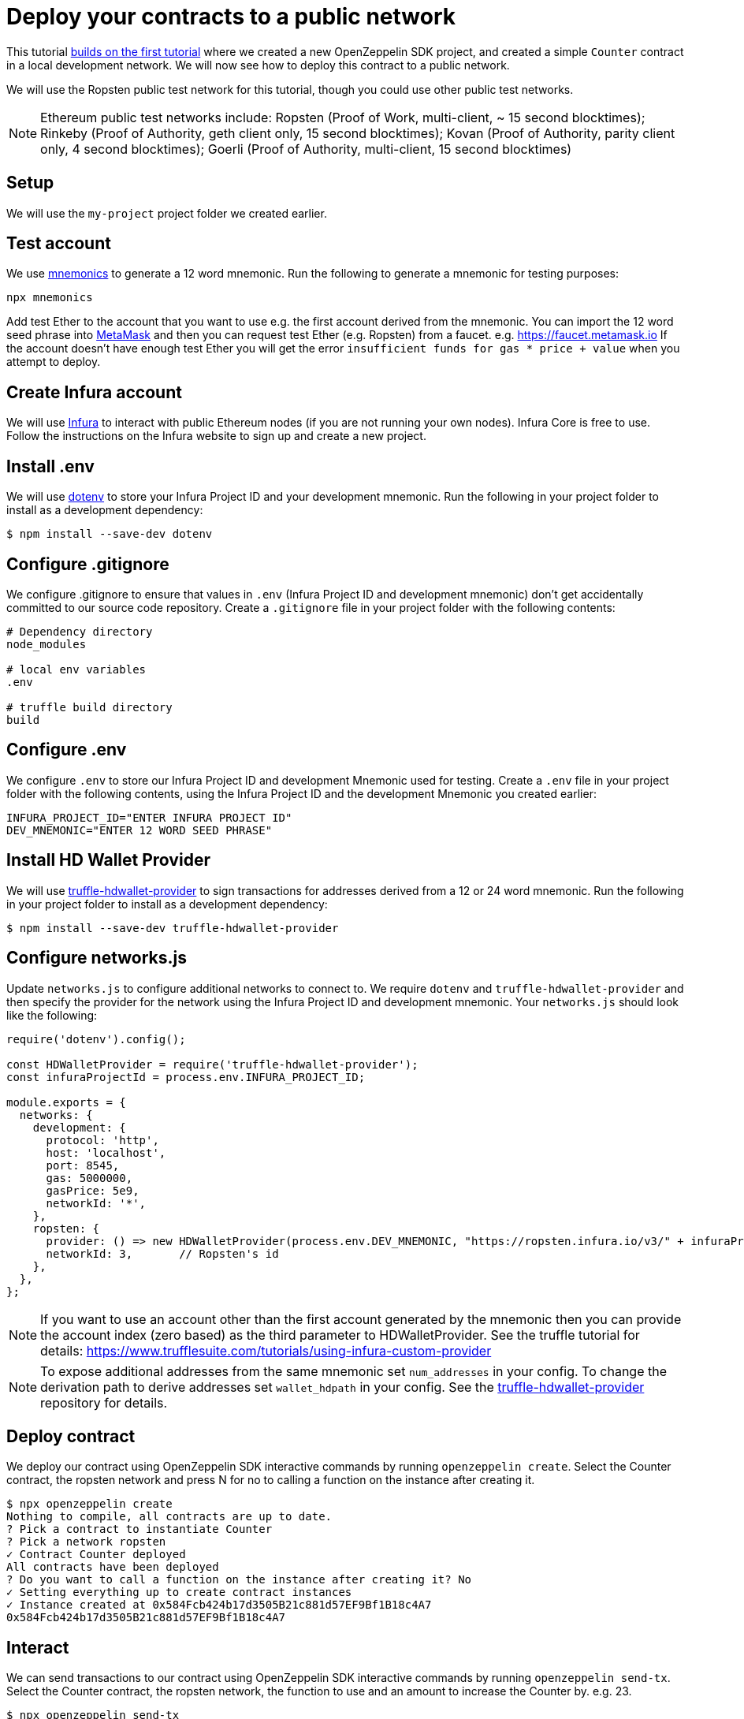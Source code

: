 [[deploy-your-contracts-to-a-public-network]]
= Deploy your contracts to a public network

This tutorial link:first[builds on the first tutorial] where we created a new OpenZeppelin SDK project, and created a simple `Counter` contract in a local development network. We will now see how to deploy this contract to a public network.  

We will use the Ropsten public test network for this tutorial, though you could use other public test networks.

NOTE: Ethereum public test networks include:
Ropsten (Proof of Work, multi-client, ~ 15 second blocktimes); Rinkeby (Proof of Authority, geth client only, 15 second blocktimes); Kovan (Proof of Authority, parity client only, 4 second blocktimes); Goerli (Proof of Authority, multi-client, 15 second blocktimes)

[[setup]]
== Setup

We will use the `my-project` project folder we created earlier.

[[test-account]]
== Test account
We use https://github.com/itinance/mnemonics[mnemonics] to generate a 12 word mnemonic.  Run the following to generate a mnemonic for testing purposes:

[source,console]
----
npx mnemonics
----

Add test Ether to the account that you want to use e.g. the first account derived from the mnemonic.  You can import the 12 word seed phrase into https://metamask.io[MetaMask] and then you can request test Ether (e.g. Ropsten) from a faucet. e.g. https://faucet.metamask.io  If the account doesn’t have enough test Ether you will get the error `insufficient funds for gas * price + value` when you attempt to deploy.

[[infura]]
== Create Infura account

We will use https://infura.io[Infura] to interact with public Ethereum nodes (if you are not running your own nodes).  Infura Core is free to use. Follow the instructions on the Infura website to sign up and create a new project.  

[[install-dotenv]]
== Install .env

We will use https://github.com/motdotla/dotenv[dotenv] to store your Infura Project ID and your development mnemonic.  Run the following in your project folder to install as a development dependency:

[source,console]
----
$ npm install --save-dev dotenv
----

[[configure-gitignore]]
== Configure .gitignore

We configure .gitignore to ensure that values in `.env` (Infura Project ID and development mnemonic) don't get accidentally committed to our source code repository.  Create a `.gitignore` file in your project folder with the following contents:

[source,js]
----
# Dependency directory
node_modules

# local env variables
.env

# truffle build directory
build
----

[[configure-dotenv]]
== Configure .env

We configure `.env` to store our Infura Project ID and development Mnemonic used for testing.  Create a `.env` file in your project folder with the following contents, using the Infura Project ID and the development Mnemonic you created earlier:
[source,js]
----
INFURA_PROJECT_ID="ENTER INFURA PROJECT ID"
DEV_MNEMONIC="ENTER 12 WORD SEED PHRASE"
----

[[install-hdwallet-provider]]
== Install HD Wallet Provider

We will use https://github.com/trufflesuite/truffle/tree/develop/packages/truffle-hdwallet-provider[truffle-hdwallet-provider] to sign transactions for addresses derived from a 12 or 24 word mnemonic.  Run the following in your project folder to install as a development dependency:

[source,console]
----
$ npm install --save-dev truffle-hdwallet-provider
----

[[configure-networks-js]]
== Configure networks.js

Update `networks.js` to configure additional networks to connect to.  We require `dotenv` and `truffle-hdwallet-provider` and then specify the provider for the network using the Infura Project ID and development mnemonic.  Your `networks.js` should look like the following:

[source,js]
----
require('dotenv').config();

const HDWalletProvider = require('truffle-hdwallet-provider');
const infuraProjectId = process.env.INFURA_PROJECT_ID;

module.exports = {
  networks: {
    development: {
      protocol: 'http',
      host: 'localhost',
      port: 8545,
      gas: 5000000,
      gasPrice: 5e9,
      networkId: '*',
    },
    ropsten: {
      provider: () => new HDWalletProvider(process.env.DEV_MNEMONIC, "https://ropsten.infura.io/v3/" + infuraProjectId),
      networkId: 3,       // Ropsten's id
    },
  },
};
----

NOTE: If you want to use an account other than the first account generated by the mnemonic then you can provide the account index (zero based) as the third parameter to HDWalletProvider. See the truffle tutorial for details: https://www.trufflesuite.com/tutorials/using-infura-custom-provider

NOTE: To expose additional addresses from the same mnemonic set `num_addresses` in your config. 
To change the derivation path to derive addresses set `wallet_hdpath` in your config.
See the https://github.com/trufflesuite/truffle/blob/develop/packages/truffle-hdwallet-provider[truffle-hdwallet-provider] repository for details.

[[deploy]]
== Deploy contract

We deploy our contract using OpenZeppelin SDK interactive commands by running `openzeppelin create`.  Select the Counter contract, the ropsten network and press N for no to calling a function on the instance after creating it.

[source,console]
----
$ npx openzeppelin create
Nothing to compile, all contracts are up to date.
? Pick a contract to instantiate Counter
? Pick a network ropsten
✓ Contract Counter deployed
All contracts have been deployed
? Do you want to call a function on the instance after creating it? No
✓ Setting everything up to create contract instances
✓ Instance created at 0x584Fcb424b17d3505B21c881d57EF9Bf1B18c4A7
0x584Fcb424b17d3505B21c881d57EF9Bf1B18c4A7
----

[[interact]]
== Interact

We can send transactions to our contract using OpenZeppelin SDK interactive commands by running `openzeppelin send-tx`.  Select the Counter contract, the ropsten network, the function to use and an amount to increase the Counter by. e.g. 23.

[source,console]
----
$ npx openzeppelin send-tx
? Pick a network ropsten
? Pick an instance Counter at 0x584Fcb424b17d3505B21c881d57EF9Bf1B18c4A7
? Select which function increase(amount: uint256)
? amount (uint256): 23
✓ Transaction successful. Transaction hash: 0x5f3449b06aee60146ccb3c63d4bdbc8f03bf9140ce9b23b51defe98e32b81a74
----

We can call functions on our contract using OpenZeppelin SDK interactive commands by running `openzeppelin call`.  Select the Counter contract, the ropsten network and the function to call `value()`.

[source,console]
----
$ npx openzeppelin call
? Pick a network ropsten
? Pick an instance Counter at 0x584Fcb424b17d3505B21c881d57EF9Bf1B18c4A7
? Select which function value()
✓ Method 'value()' returned: 23
23
----

[[explorer]]
== View your transactions on a blockchain explorer

You can view your transactions on a blockchain explorer that supports the network you used.  e.g. Etherscan supports Ropsten. https://ropsten.etherscan.io/  Search Etherscan using the contract address of your instance of Counter.  The contract address is displayed during deployment and when interacting. e.g. Instance created at 0x584Fcb424b17d3505B21c881d57EF9Bf1B18c4A7

That’s it! You now know how to deploy an OpenZeppelin SDK contract to a public network and interact with it using OpenZeppelin SDK interactive commands.
